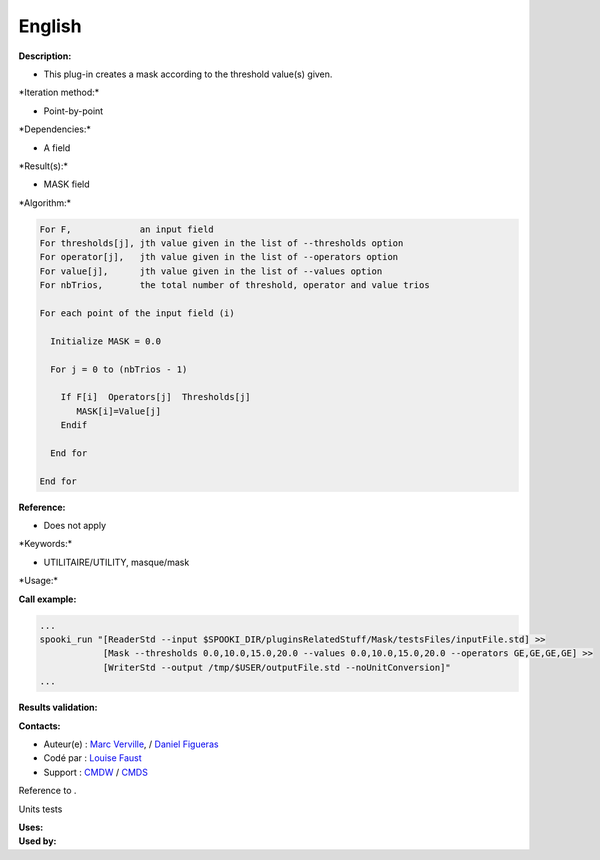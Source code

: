 English
-------

**Description:**

-  This plug-in creates a mask according to the threshold value(s)
   given.

\*Iteration method:\*

-  Point-by-point

\*Dependencies:\*

-  A field

\*Result(s):\*

-  MASK field

\*Algorithm:\*

.. code:: example

    For F,             an input field
    For thresholds[j], jth value given in the list of --thresholds option
    For operator[j],   jth value given in the list of --operators option
    For value[j],      jth value given in the list of --values option
    For nbTrios,       the total number of threshold, operator and value trios

    For each point of the input field (i)

      Initialize MASK = 0.0

      For j = 0 to (nbTrios - 1)

        If F[i]  Operators[j]  Thresholds[j]
           MASK[i]=Value[j]
        Endif

      End for

    End for

**Reference:**

-  Does not apply

\*Keywords:\*

-  UTILITAIRE/UTILITY, masque/mask

\*Usage:\*

**Call example:**

.. code:: example

    ...
    spooki_run "[ReaderStd --input $SPOOKI_DIR/pluginsRelatedStuff/Mask/testsFiles/inputFile.std] >> 
                [Mask --thresholds 0.0,10.0,15.0,20.0 --values 0.0,10.0,15.0,20.0 --operators GE,GE,GE,GE] >> 
                [WriterStd --output /tmp/$USER/outputFile.std --noUnitConversion]"
    ...

**Results validation:**

**Contacts:**

-  Auteur(e) : `Marc
   Verville <https://wiki.cmc.ec.gc.ca/wiki/Marc_Verville>`__, / `Daniel
   Figueras <https://wiki.cmc.ec.gc.ca/wiki/Daniel_Figueras>`__
-  Codé par : `Louise
   Faust <https://wiki.cmc.ec.gc.ca/wiki/User:Faustl>`__
-  Support : `CMDW <https://wiki.cmc.ec.gc.ca/wiki/CMDW>`__ /
   `CMDS <https://wiki.cmc.ec.gc.ca/wiki/CMDS>`__

Reference to .

Units tests

| **Uses:**
| **Used by:**

 
